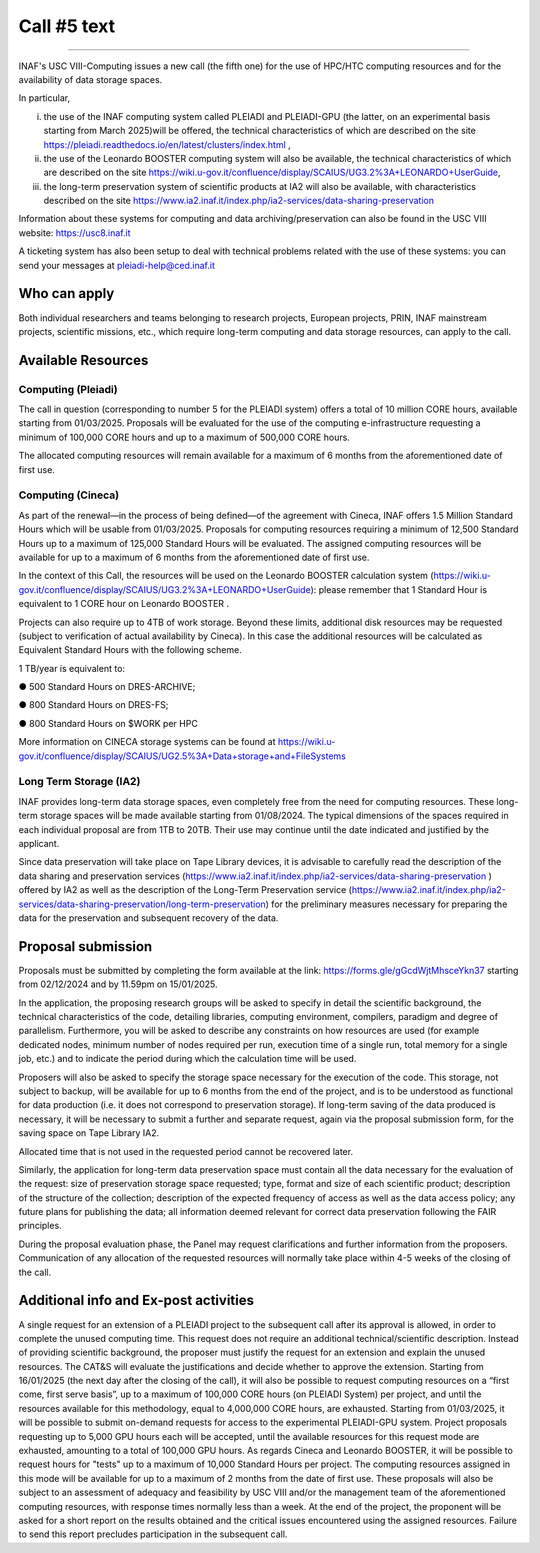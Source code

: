Call #5 text
==============

.. raw:: html

   <h2> INAF  -  USC VIII - Computing </h2>
   
---------------------

.. centered:: (closing date 30/06/2024)

INAF's USC VIII-Computing issues a new call (the fifth one) for the use of HPC/HTC computing resources and for the availability of data storage spaces.

 

In particular,

(i) the use of the INAF computing  system called PLEIADI and PLEIADI-GPU (the latter, on an experimental basis starting from March 2025)will be offered, the technical characteristics of which are described on the site https://pleiadi.readthedocs.io/en/latest/clusters/index.html ,

(ii) the use of the Leonardo BOOSTER computing system will also be available, the technical characteristics of which are described on the site https://wiki.u-gov.it/confluence/display/SCAIUS/UG3.2%3A+LEONARDO+UserGuide,

(iii) the long-term preservation system of scientific products at IA2 will also be available, with characteristics described on the site https://www.ia2.inaf.it/index.php/ia2-services/data-sharing-preservation

 

Information about these systems for computing and data archiving/preservation can also be found in  the USC VIII   website:    https://usc8.inaf.it

 

A ticketing system has also been setup to deal with technical problems related with the use of these systems: you can send your messages at  pleiadi-help@ced.inaf.it


Who can apply
^^^^^^^^^^^^^^^^^^^^^^


Both individual researchers and teams belonging to research projects, European projects, PRIN, INAF mainstream projects, scientific missions, etc., which require long-term computing and data storage resources, can apply to the call.

Available Resources
^^^^^^^^^^^^^^^^^^^^^^


Computing (Pleiadi)
-------------------

The call in question (corresponding to number 5 for the PLEIADI system) offers a total of 10 million CORE hours, available starting from 01/03/2025. Proposals will be evaluated for the use of the computing e-infrastructure requesting a minimum of 100,000 CORE hours and up to a maximum of 500,000 CORE hours. 

The allocated computing resources will remain available for a maximum of 6 months from the aforementioned date of first use.

Computing (Cineca)
-------------------

As part of the renewal—in the process of being defined—of the agreement with Cineca, INAF offers 1.5 Million Standard Hours which will be usable from 01/03/2025. Proposals for computing resources requiring a minimum of 12,500 Standard Hours up to a maximum of 125,000 Standard Hours will be evaluated. The assigned computing resources will be available for up to a maximum of 6 months from the aforementioned date of first use.

In the context of this Call, the resources will be used on the Leonardo BOOSTER calculation system (https://wiki.u-gov.it/confluence/display/SCAIUS/UG3.2%3A+LEONARDO+UserGuide): please remember that 1 Standard Hour is equivalent to 1 CORE hour on Leonardo BOOSTER .

Projects can also require up to 4TB of work storage. Beyond these limits, additional disk resources may be requested (subject to verification of actual availability by Cineca). In this case the additional resources will be calculated as Equivalent Standard Hours with the following scheme. 

1 TB/year  is equivalent to:

●      500 Standard Hours on DRES-ARCHIVE;

●      800 Standard Hours on DRES-FS;

●      800 Standard Hours on $WORK per HPC

More information on CINECA storage systems can be found at https://wiki.u-gov.it/confluence/display/SCAIUS/UG2.5%3A+Data+storage+and+FileSystems

 

Long Term Storage (IA2)
-------------------

INAF provides long-term data storage spaces, even completely free from the need for computing resources. These long-term storage spaces will be made available starting from 01/08/2024. The typical dimensions of the spaces required in each individual proposal are from 1TB to 20TB. Their use may continue until the date indicated and justified by the applicant.

Since data preservation will take place on Tape Library devices, it is advisable to carefully read the description of the data sharing and preservation services (https://www.ia2.inaf.it/index.php/ia2-services/data-sharing-preservation ) offered by IA2 as well as the description of the Long-Term Preservation service (https://www.ia2.inaf.it/index.php/ia2-services/data-sharing-preservation/long-term-preservation) for the preliminary measures necessary for preparing the data for the preservation and subsequent recovery of the data.

Proposal submission
^^^^^^^^^^^^^^^^^^^^^^

Proposals must be submitted by completing the form available at the link: https://forms.gle/gGcdWjtMhsceYkn37 starting from 02/12/2024 and by 11.59pm on 15/01/2025.

In the application, the proposing research groups will be asked to specify in detail the scientific background, the technical characteristics of the code, detailing libraries, computing environment, compilers, paradigm and degree of parallelism. Furthermore, you will be asked to describe any constraints on how resources are used (for example dedicated nodes, minimum number of nodes required per run, execution time of a single run, total memory for a single job, etc.) and to indicate the period during which the calculation time will be used.

Proposers will also be asked to specify the storage space necessary for the execution of the code. This storage, not subject to backup, will be available for up to 6 months from the end of the project, and is to be understood as functional for data production (i.e. it does not correspond to preservation storage). If long-term saving of the data produced is necessary, it will be necessary to submit a further and separate request, again via the proposal submission form, for the saving space on Tape Library IA2.

Allocated time that is not used in the requested period cannot be recovered later.

Similarly, the application for long-term data preservation space must contain all the data necessary for the evaluation of the request: size of preservation storage space requested; type, format and size of each scientific product; description of the structure of the collection; description of the expected frequency of access as well as the data access policy; any future plans for publishing the data; all information deemed relevant for correct data preservation following the FAIR principles.

During the proposal evaluation phase, the Panel may request clarifications and further information from the proposers. Communication of any allocation of the requested resources will normally take place within 4-5 weeks of the closing of the call.

Additional info and Ex-post activities
^^^^^^^^^^^^^^^^^^^^^^

A single request for an extension of a PLEIADI project to the subsequent call after its approval is allowed, in order to complete the unused computing time. This request does not require an additional technical/scientific description. Instead of providing scientific background, the proposer must justify the request for an extension and explain the unused resources.  The CAT&S will evaluate the justifications and decide whether to approve the extension.
Starting from 16/01/2025 (the next day after the closing of the call), it will also be possible to request computing resources on a “first come, first serve basis”, up to a maximum of 100,000 CORE hours (on PLEIADI System) per project, and until the resources available for this methodology, equal to 4,000,000 CORE hours, are exhausted.
Starting from 01/03/2025, it will be possible to submit on-demand requests for access to the experimental PLEIADI-GPU system. Project proposals requesting up to 5,000 GPU hours each will be accepted, until the available resources for this request mode are exhausted, amounting to a total of 100,000 GPU hours.
As regards Cineca and Leonardo BOOSTER, it will be possible to request hours for "tests" up to a maximum of 10,000 Standard Hours per project. 
The computing resources assigned in this mode will be available for up to a maximum of 2 months from the date of first use. These proposals will also be subject to an assessment of adequacy and feasibility by USC VIII and/or the management team of the aforementioned computing resources, with response times normally less than a week.
At the end of the project, the proponent will be asked for a short report on the results obtained and the critical issues encountered using the assigned resources. Failure to send this report precludes participation in the subsequent call.